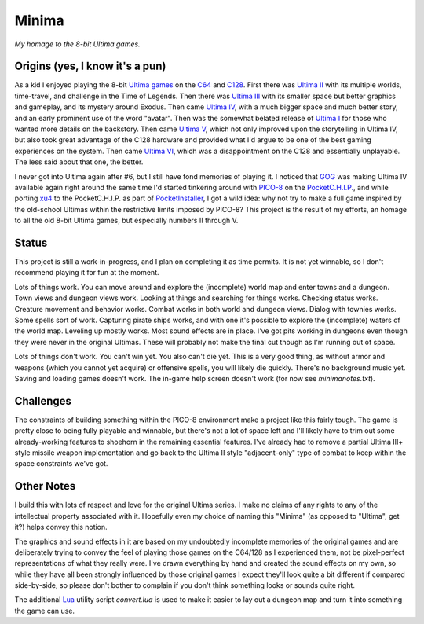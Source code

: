Minima
======

*My homage to the 8-bit Ultima games.*

.. image:: MinimaLogo.png
  :alt: Minima Logo
  :align: right

Origins (yes, I know it's a pun)
--------------------------------

As a kid I enjoyed playing the 8-bit `Ultima games`_ on the `C64`_ and `C128`_. First
there was `Ultima II`_ with its multiple worlds, time-travel, and challenge in the
Time of Legends. Then there was `Ultima III`_ with its smaller space but better
graphics and gameplay, and its mystery around Exodus. Then came `Ultima IV`_, with a
much bigger space and much better story, and an early prominent use of the word "avatar".
Then was the somewhat belated release of `Ultima I`_ for those who wanted more details
on the backstory. Then came `Ultima V`_, which not only improved upon the storytelling
in Ultima IV, but also took great advantage of the C128 hardware and provided what
I'd argue to be one of the best gaming experiences on the system. Then came `Ultima VI`_,
which was a disappointment on the C128 and essentially unplayable. The less
said about that one, the better.

I never got into Ultima again after #6, but I still have fond memories of playing
it. I noticed that `GOG`_ was making Ultima IV available again right around the same
time I'd started tinkering around with `PICO-8`_ on the `PocketC.H.I.P.`_, and while
porting `xu4`_ to the PocketC.H.I.P. as part of `PocketInstaller`_, I got a wild idea:
why not try to make a full game inspired by the old-school Ultimas within the
restrictive limits imposed by PICO-8? This project is the result of my efforts, an
homage to all the old 8-bit Ultima games, but especially numbers II through V.

Status
------

This project is still a work-in-progress, and I plan on completing it as time permits.
It is not yet winnable, so I don't recommend playing it for fun at the moment.

Lots of things work. You can move around and explore the (incomplete) world map and
enter towns and a dungeon. Town views and dungeon views work. Looking at things and
searching for things works. Checking status works. Creature movement and behavior
works. Combat works in both world and dungeon views. Dialog with townies works. Some
spells sort of work. Capturing pirate ships works, and with one it's possible to
explore the (incomplete) waters of the world map. Leveling up mostly works. Most sound
effects are in place. I've got pits working in dungeons even though they were never in
the original Ultimas. These will probably not make the final cut though as I'm running
out of space.

Lots of things don't work. You can't win yet. You also can't die yet. This is a very
good thing, as without armor and weapons (which you cannot yet acquire) or offensive
spells, you will likely die quickly. There's no background music yet. Saving and loading
games doesn't work. The in-game help screen doesn't work (for now see `minimanotes.txt`).

Challenges
----------

The constraints of building something within the PICO-8 environment make a project like
this fairly tough. The game is pretty close to being fully playable and winnable, but
there's not a lot of space left and I'll likely have to trim out some already-working
features to shoehorn in the remaining essential features. I've already had to remove
a partial Ultima III+ style missile weapon implementation and go back to the Ultima II
style "adjacent-only" type of combat to keep within the space constraints we've got.

Other Notes
-----------

I build this with lots of respect and love for the original Ultima series. I make no
claims of any rights to any of the intellectual property associated with it. Hopefully
even my choice of naming this "Minima" (as opposed to "Ultima", get it?) helps convey
this notion.

The graphics and sound effects in it are based on my undoubtedly incomplete memories
of the original games and are deliberately trying to convey the feel of playing those
games on the C64/128 as I experienced them, not be pixel-perfect representations of what
they really were. I've drawn everything by hand and created the sound effects on my own,
so while they have all been strongly influenced by those original games I expect they'll
look quite a bit different if compared side-by-side, so please don't bother to complain
if you don't think something looks or sounds quite right.

The additional `Lua`_ utility script `convert.lua` is used to make it easier to lay out
a dungeon map and turn it into something the game can use.


.. _Ultima games: https://en.wikipedia.org/wiki/Ultima_(series)
.. _Ultima I: https://en.wikipedia.org/wiki/Ultima_I:_The_First_Age_of_Darkness
.. _Ultima II: https://en.wikipedia.org/wiki/Ultima_II:_The_Revenge_of_the_Enchantress
.. _Ultima III: https://en.wikipedia.org/wiki/Ultima_III:_Exodus
.. _Ultima IV: https://en.wikipedia.org/wiki/Ultima_IV:_Quest_of_the_Avatar
.. _Ultima V: https://en.wikipedia.org/wiki/Ultima_V:_Warriors_of_Destiny
.. _Ultima VI: https://en.wikipedia.org/wiki/Ultima_VI:_The_False_Prophet
.. _C64: https://en.wikipedia.org/wiki/Commodore_64
.. _C128: https://en.wikipedia.org/wiki/Commodore_128
.. _GOG: https://www.gog.com/game/ultima_4
.. _PICO-8: https://www.lexaloffle.com/pico-8.php
.. _PocketC.H.I.P.: https://en.wikipedia.org/wiki/CHIP_(computer)#Pocket_CHIP_and_Pockulus
.. _xu4: http://xu4.sourceforge.net/
.. _PocketInstaller: https://github.com/Feneric/PocketInstaller
.. _Lua: https://www.lua.org/docs.html
